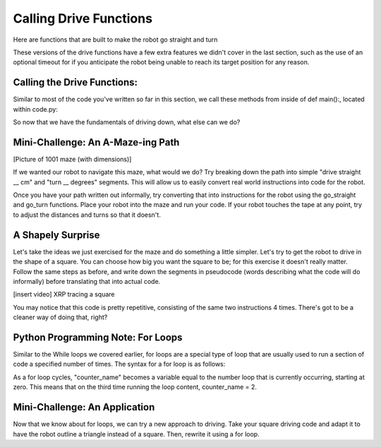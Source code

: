 Calling Drive Functions
=======================

Here are functions that are built to make the robot go straight and turn

.. code-block::python
    drivetrain.straight(distance: float, speed: float = 0.5, timeout: float = None) -> bool
    drivetrain.turn(turn_degrees: float, speed: float = 0.5, timeout: float = None) -> bool

These versions of the drive functions have a few extra features we didn't cover in the last section, such as the use of an optional timeout for if you anticipate the robot being unable to reach its target position for any reason.

Calling the Drive Functions:
----------------------------

Similar to most of the code you've written so far in this section, we call these methods from inside of def main():, located within code.py:

.. code-block::python
    def main():
        # Drive forwards 20 cm and then turn 90 degrees clockwise
        drivetrain.straight(20, 1)
        drivetrain.turn(90, 0.8)

So now that we have the fundamentals of driving down, what else can we do?

Mini-Challenge: An A-Maze-ing Path
----------------------------------
[Picture of 1001 maze (with dimensions)]

If we wanted our robot to navigate this maze, what would we do? Try breaking down the path into simple "drive straight __ cm" and "turn __ degrees" segments. This will allow us to easily convert real world instructions into code for the robot.

Once you have your path written out informally, try converting that into instructions for the robot using the go_straight and go_turn functions. Place your robot into the maze and run your code. If your robot touches the tape at any point, try to adjust the distances and turns so that it doesn't.

A Shapely Surprise
------------------
Let's take the ideas we just exercised for the maze and do something a little simpler. Let's try to get the robot to drive in the shape of a square. You can choose how big you want the square to be; for this exercise it doesn't really matter. Follow the same steps as before, and write down the segments in pseudocode (words describing what the code will do informally) before translating that into actual code.

 
[insert video]
XRP tracing a square

You may notice that this code is pretty repetitive, consisting of the same two instructions 4 times. There's got to be a cleaner way of doing that, right?

Python Programming Note: For Loops
----------------------------------

Similar to the While loops we covered earlier, for loops are a special type of loop that are usually used to run a section of code a specified number of times. The syntax for a for loop is as follows:

.. code-block::python
    for counter_name in range(number_of_loops):
        # Loop content goes here
As a for loop cycles, "counter_name" becomes a variable equal to the number loop that is currently occurring, starting at zero. This means that on the third time running the loop content, counter_name = 2.

Mini-Challenge: An Application
------------------------------

Now that we know about for loops, we can try a new approach to driving. Take your square driving code and adapt it to have the robot outline a triangle instead of a square. Then, rewrite it using a for loop.